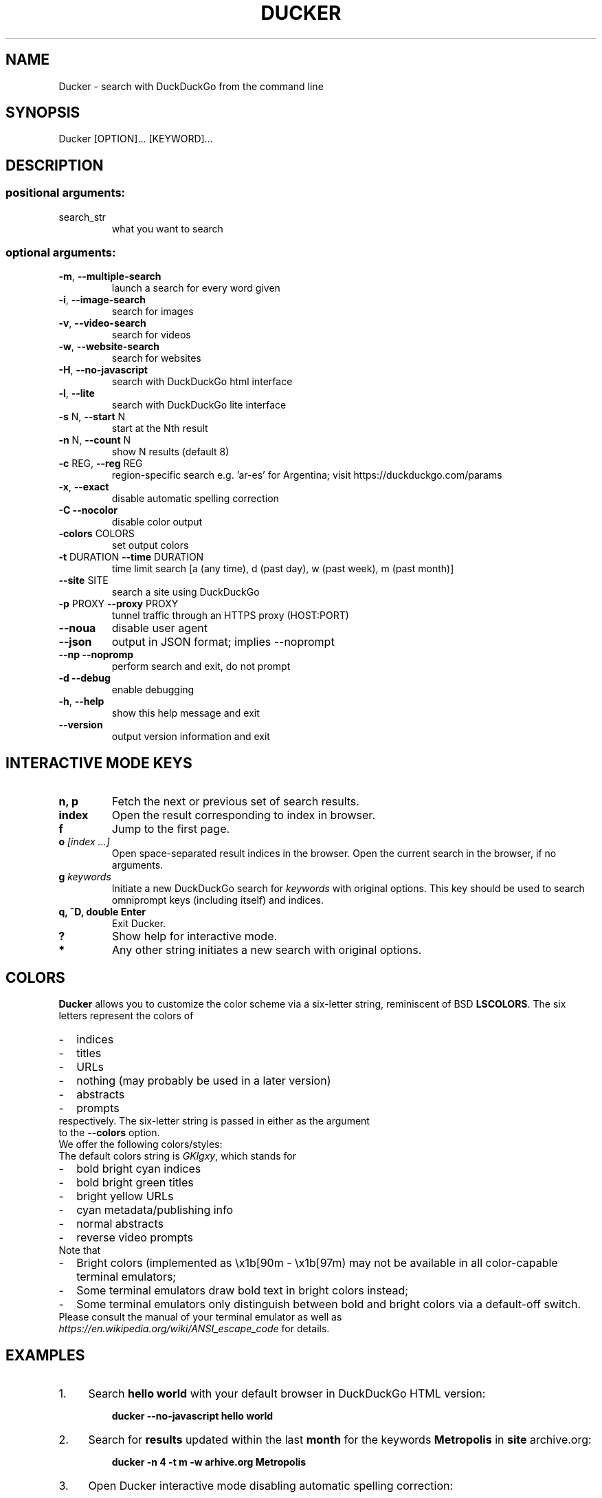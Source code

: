 .TH DUCKER "1" "March 2017" "Ducker 2.0.1" "User Commands"
.SH NAME
Ducker \- search with DuckDuckGo from the command line
.SH SYNOPSIS
Ducker [OPTION]... [KEYWORD]...
.SH DESCRIPTION
.SS "positional arguments:"
.TP
search_str
what you want to search
.SS "optional arguments:"
.TP
\fB\-m\fR, \fB\-\-multiple\-search\fR
launch a search for every word given
.TP
\fB\-i\fR, \fB\-\-image\-search\fR
search for images
.TP
\fB\-v\fR, \fB\-\-video\-search\fR
search for videos
.TP
\fB\-w\fR, \fB\-\-website\-search\fR
search for websites
.TP
\fB\-H\fR, \fB\-\-no\-javascript\fR
search with DuckDuckGo html interface
.TP
\fB\-l\fR, \fB\-\-lite\fR
search with DuckDuckGo lite interface
.TP
\fB\-s\fR N, \fB\-\-start\fR N
start at the Nth result
.TP
\fB\-n\fR N, \fB\-\-count\fR N
show N results (default 8)
.TP
\fB\-c\fR REG, \fB\-\-reg\fR REG
region-specific search e.g. 'ar-es' for Argentina; visit https://duckduckgo.com/params
.TP
\fB\-x\fR, \fB\-\-exact\fR
disable automatic spelling correction
.TP
\fB\-C\fR \fB\-\-nocolor\fR
disable color output
.TP
\fB\-colors\fR COLORS
set output colors
.TP
\fB\-t\fR DURATION \fB\-\-time\fR DURATION
time limit search [a (any time), d (past day), w (past week), m (past month)]
.TP
\fB\-\-site\fR SITE
search a site using DuckDuckGo
.TP
\fB\-p\fR PROXY \fB\-\-proxy\fR PROXY
tunnel traffic through an HTTPS proxy (HOST:PORT)
.TP
\fB\-\-noua\fR
disable user agent
.TP
\fB\-\-json\fR
output in JSON format; implies --noprompt
.TP
\fB\-\-np\fR \fB\-\-nopromp\fR
perform search and exit, do not prompt
.TP
\fB\-d\fR \fB\-\-debug\fR
enable debugging
.TP
\fB\-h\fR, \fB\-\-help\fR
show this help message and exit
.TP
\fB\-\-version\fR
output version information and exit
.SH INTERACTIVE MODE KEYS
.TP
.BI "n, p"
Fetch the next or previous set of search results.
.TP
.BI "index"
Open the result corresponding to index in browser.
.TP
.BI "f"
Jump to the first page.
.TP
.BI o " [index ...]"
Open space-separated result indices in the browser. Open the current search in the browser, if no arguments.
.TP
.BI g " keywords"
Initiate a new DuckDuckGo search for \fIkeywords\fR with original options. This key should be used to search omniprompt keys (including itself) and indices.
.TP
.BI "q, ^D, double Enter"
Exit Ducker.
.TP
.BI "?"
Show help for interactive mode.
.TP
.BI *
Any other string initiates a new search with original options.
.SH COLORS
\fBDucker\fR allows you to customize the color scheme via a six-letter string, reminiscent of BSD \fBLSCOLORS\fR. The six letters represent the colors of
.IP - 2
indices
.PD 0 \" Change paragraph spacing to 0 in the list
.IP - 2
titles
.IP - 2
URLs
.IP - 2
nothing (may probably be used in a later version)
.IP - 2
abstracts
.IP - 2
prompts
.PD 1 \" Restore paragraph spacing
.TP
respectively. The six-letter string is passed in either as the argument to the \fB--colors\fR option.
.TP
We offer the following colors/styles:
.TS
tab(;) box;
l|l
-|-
l|l.
Letter;Color/Style
a;black
b;red
c;green
d;yellow
e;blue
f;magenta
g;cyan
h;white
i;bright black
j;bright red
k;bright green
l;bright yellow
m;bright blue
n;bright magenta
o;bright cyan
p;bright white
A-H;bold version of the lowercase-letter color
I-P;bold version of the lowercase-letter bright color
x;normal
X;bold
y;reverse video
Y;bold reverse video
.TE
.TP
.TP
The default colors string is \fIGKlgxy\fR, which stands for
.IP - 2
bold bright cyan indices
.PD 0 \" Change paragraph spacing to 0 in the list
.IP - 2
bold bright green titles
.IP - 2
bright yellow URLs
.IP - 2
cyan metadata/publishing info
.IP - 2
normal abstracts
.IP - 2
reverse video prompts
.PD 1 \" Restore paragraph spacing
.TP
Note that
.IP - 2
Bright colors (implemented as \\x1b[90m - \\x1b[97m) may not be available in all color-capable terminal emulators;
.IP - 2
Some terminal emulators draw bold text in bright colors instead;
.IP - 2
Some terminal emulators only distinguish between bold and bright colors via a default-off switch.
.TP
Please consult the manual of your terminal emulator as well as \fIhttps://en.wikipedia.org/wiki/ANSI_escape_code\fR for details.
.SH EXAMPLES
.PP
.IP 1. 4
Search \fBhello world\fR with your default browser in DuckDuckGo HTML version:
.PP
.EX
.IP
.B ducker --no-javascript hello world
.EE
.PP
.IP 2. 4
Search for \fBresults\fR updated within the last \fBmonth\fR for the keywords \fBMetropolis\fR in \fBsite\fR archive.org:
.PP
.EX
.IP
.B ducker -n 4 -t m -w arhive.org Metropolis
.EE
.PP
.IP 3. 4
Open Ducker interactive mode disabling automatic spelling correction:
.PP
.EX
.IP
.B ducker --exact
.EE
.PP
.IP 4. 4
Search for a \fBspecific file type\fR:
.PP
.EX
.IP
.B ducker book type:pdf
.EE
.PP
.IP 5. 4
Use a \fBcustom color scheme\fR, e.g., one warm color scheme designed for Solarized Dark:
.PP
.EX
.IP
.B ducker --colors bjdxxy
.EE
.SH HOME
.I https://www.freakspot.net/programas/ducker
.SH REPORTING BUGS
.I https://notabug.org/Ducker/ducker/issues
.SH "SEE ALSO"
The full documentation for
.B Ducker
is maintained as a Texinfo manual.  If the
.B info
and
.B Ducker
programs are properly installed at your site, the command
.IP
.B info Ducker
.PP
should give you access to the complete manual.
